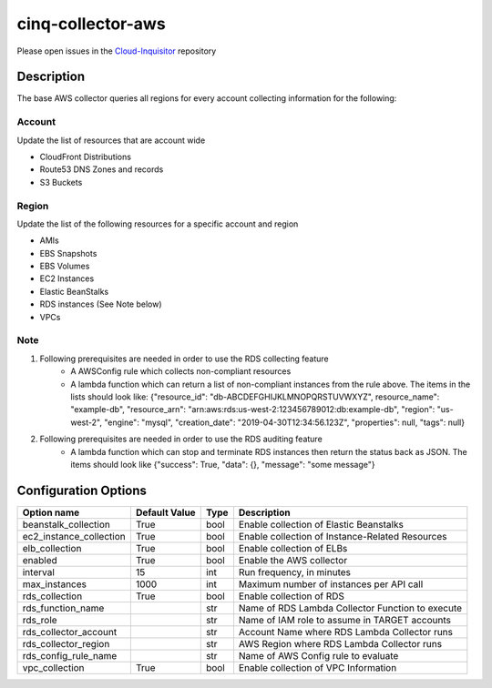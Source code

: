 ******************
cinq-collector-aws
******************

Please open issues in the `Cloud-Inquisitor <https://github.com/RiotGames/cloud-inquisitor/issues/new?labels=cinq-collector-aws>`_ repository

===========
Description
===========

The base AWS collector queries all regions for every account collecting information for the following:

^^^^^^^
Account
^^^^^^^

Update the list of resources that are account wide

* CloudFront Distributions
* Route53 DNS Zones and records
* S3 Buckets

^^^^^^
Region
^^^^^^

Update the list of the following resources for a specific account and region

* AMIs
* EBS Snapshots
* EBS Volumes
* EC2 Instances
* Elastic BeanStalks
* RDS instances (See Note below)
* VPCs

^^^^
Note
^^^^

1. Following prerequisites are needed in order to use the RDS collecting feature
    * A AWSConfig rule which collects non-compliant resources
    * A lambda function which can return a list of non-compliant instances from the rule above. The items in the lists should look like: {"resource_id": "db-ABCDEFGHIJKLMNOPQRSTUVWXYZ", resource_name": "example-db", "resource_arn": "arn:aws:rds:us-west-2:123456789012:db:example-db", "region": "us-west-2", "engine": "mysql", "creation_date": "2019-04-30T12:34:56.123Z", "properties": null, "tags": null}
2. Following prerequisites are needed in order to use the RDS auditing feature
    * A lambda function which can stop and terminate RDS instances then return the status back as JSON. The items should look like {"success": True, "data": {}, "message": "some message"}

=====================
Configuration Options
=====================

=======================    =============   ====   ======
Option name                Default Value   Type   Description
=======================    =============   ====   ======
beanstalk_collection       True            bool   Enable collection of Elastic Beanstalks
ec2_instance_collection    True            bool   Enable collection of Instance-Related Resources
elb_collection             True            bool   Enable collection of ELBs
enabled                    True            bool   Enable the AWS collector
interval                   15              int    Run frequency, in minutes
max_instances              1000            int    Maximum number of instances per API call
rds_collection             True            bool   Enable collection of RDS
rds_function_name                          str    Name of RDS Lambda Collector Function to execute
rds_role                                   str    Name of IAM role to assume in TARGET accounts
rds_collector_account                      str    Account Name where RDS Lambda Collector runs
rds_collector_region                       str    AWS Region where RDS Lambda Collector runs
rds_config_rule_name                       str    Name of AWS Config rule to evaluate
vpc_collection             True            bool   Enable collection of VPC Information
=======================    =============   ====   ======